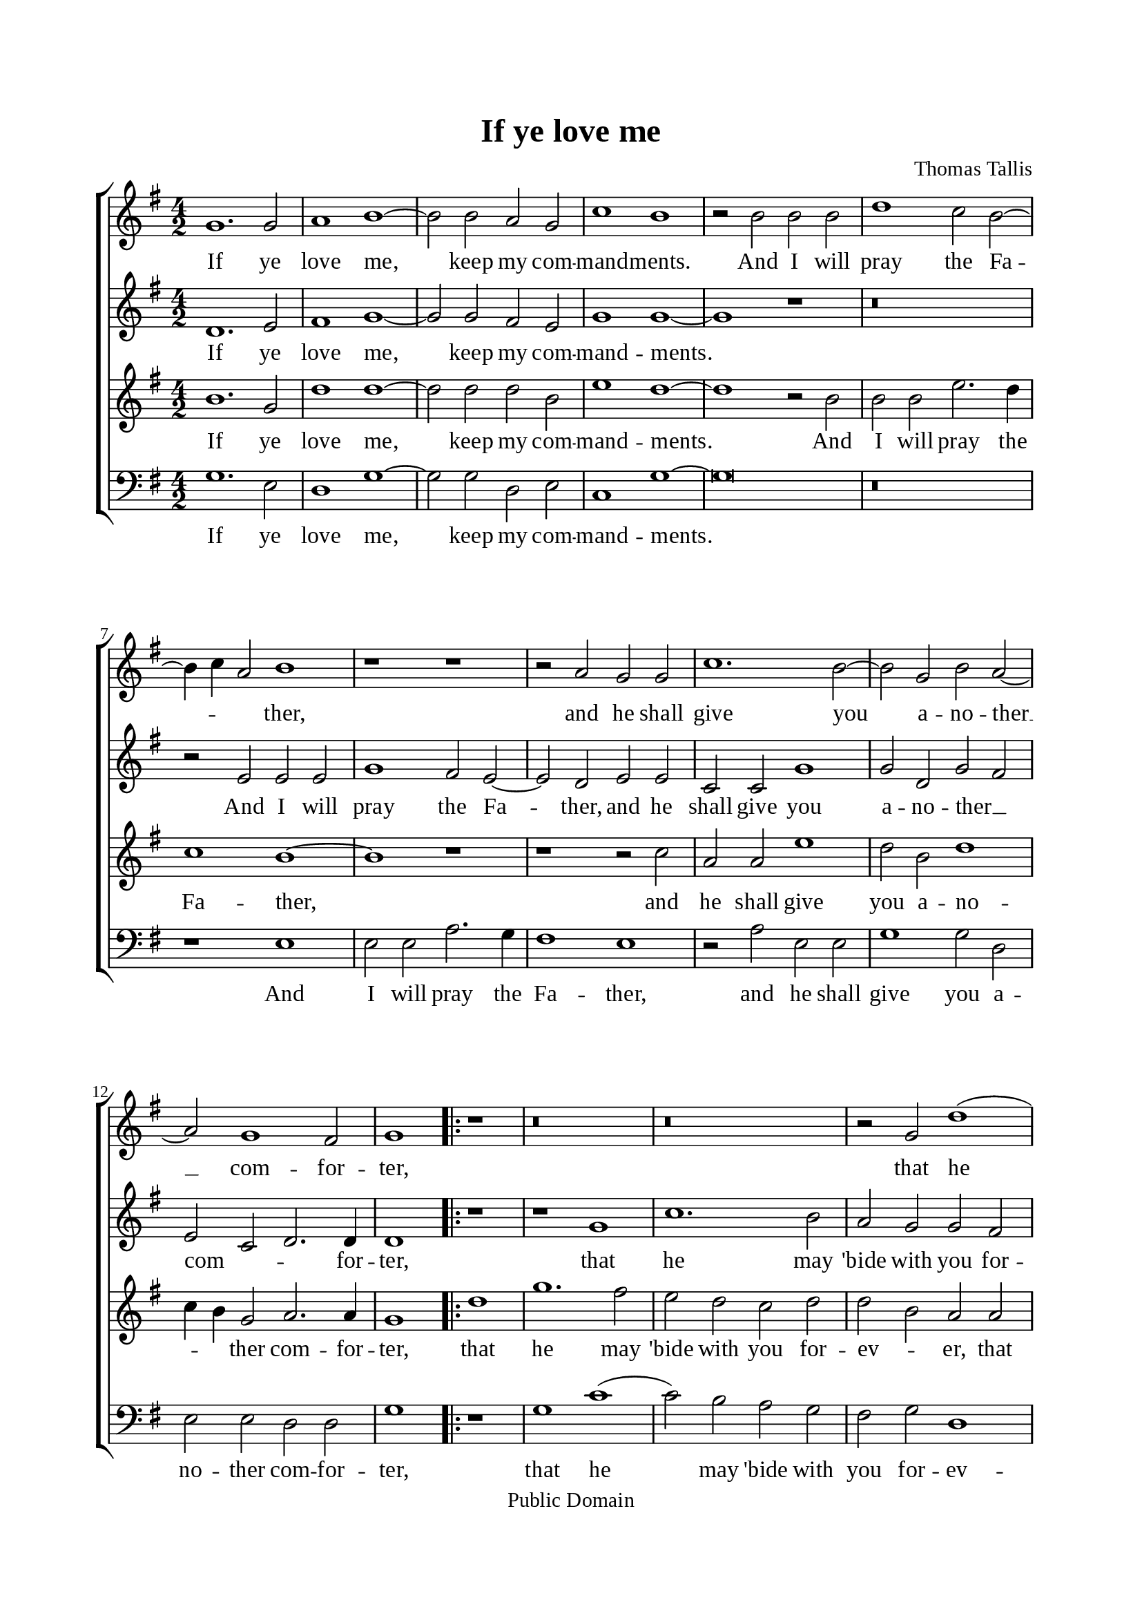 \version "2.18.2"

\header {
  title = "If ye love me"
  composer = "Thomas Tallis"
  tagline = ##f
  copyright = "Public Domain"
}

global= {
  \key c \major
  \time 4/2
  \autoBeamOff
}

\paper {
  #(set-paper-size "a4")
  top-margin = 20\mm
  bottom-margin = 20\mm
  left-margin = 20\mm
  right-margin = 20\mm
  indent = #0
  #(define fonts
	 (make-pango-font-tree "Liberation Serif"
	 		       "Liberation Serif"
			       "Liberation Serif"
			       (/ 20 20)))
}

% Soprano music
musicSoprano =   \relative c' {
  c1. c2 d1  % 1
  e1 ~ e2 e2 d2 c2   % 2
  f1 e1 r2  e2  % 3
  e2 e2 g1 f2 e2 ~   % 4
  e4 \melisma f4   d2 \melismaEnd   e1 r1    % 5
  r1  r2  d2 c2 c2   % 6
  f1. e2 ~ e2 c2   % 7
  e2 d2 ~ d2 c1 b2   % 8

  c1 \repeat volta 2{ r1    % 9
  r\breve    % 10
  r\breve    % 11
  r2  c2 g'1 (    % 12
  g2 )  f2 e2 d2   % 13
  c2 e2 d1   % 14
  d1 r1    % 15
  r\breve    % 16
  r2  g1 c,2   % 17
  g'2 f2 e1   % 18
  d2 c2 b2 a2   % 19
  g2 c1 g2   % 20
  a2 f2 \melisma  g1 \melismaEnd    % 21
  g1 }  % 22
}

% Soprano lyrics
lyricsSoprano = \lyricmode {
  If ye love me, keep my com -- mand -- ments.
  And I will pray the Fa -- ther,
  and he shall give you a -- no -- ther __ com -- for -- ter,
  that he may 'bide with you for -- ev -- er
  E'en the spirit of truth,
  E'en the spirit of truth,
  E'en the spirit of truth.
}

% Alto music
musicAlto =    \relative c' {
  g1. a2 b1   % 1
  c1 ~ c2 c2 b2 a2   % 2
  c1 c1 ~ c1   % 3
  r1  r\breve    % 4
  r2  a2 a2 a2 c1   % 5
  b2 a2 ~ a2 g2 a2 a2   % 6
  f2 f2 c'1 c2 g2   % 7
  c2   b2   a2 \melisma  f2 g2. \melismaEnd g4   % 8

  g1
  \repeat volta 2 { r1   % 9
  r1  c1   % 10
  f1. e2   % 11
  d2 c2 c2 b2   % 12
  c1 c2 g2   % 13
  a2 a2 a1   % 14
  b1 b1   % 15
  b2 e1 d2 ~    % 16
  d4  c4    c2 r2  c2 (    % 17
  c2 )  f,2 c'2 c2   % 18
  b2 g'1 c,2   % 19
  g'2 f2 e2 d2 (    % 20
  d4 )   c4  c1 b2   % 21

  c1 }  % 22
}

% Alto lyrics
lyricsAlto = \lyricmode {
  If ye love me, keep my com -- mand -- ments.
  And I will pray the Fa -- ther,
  and he shall give you a -- no -- ther __ _ com -- for -- ter,
  that he may 'bide with you for -- ev -- er,
  with you for -- ev -- er,
  E'en the spirit of __ _  truth,
  E'en the spirit of truth,
  E'en the spirit of truth,
  E'en the spirit of truth.
}

% Tenor music
musicTenor =  \relative c' {
  e1. c2 g'1   % 1
  g1 ~ g2 g2 g2 e2   % 2
  a1 g1 ~ g1   % 3
  r2  e2 e2 e2 a2. g4   % 4
  f1 e1 ~ e1   % 5
  r1  r1  r2  f2   % 6
  d2 d2 a'1 g2 e2   % 7
  g1   f4   e4     c2 d2. d4   % 8

  c1
  \repeat volta 2{
   g'1 % 9
  c1. b2   % 10
  a2 g2 f2 g2   % 11
  g2   e2   d2 d2   % 12
  e2 a2 g2 d2   % 13
  e2 e2 fis1   % 14
  g2 d'1 g,2   % 15
  d'2 c2 b2 a2   % 16
  g\breve   % 17
  e2 a1 g2 (    % 18
  g2 )  c,2 g'2 f2   % 19
  e2 a2 g2 d2   % 20
  e2 c2 d2 d2   % 21

  c1 } % 22
}

% Tenor lyrics
lyricsTenor = \lyricmode {
  If ye love me, keep my com -- mand -- ments.
  And I will pray the Fa -- ther,
  and he shall give you a -- no -- _ _ ther com -- for -- ter,
  that he may 'bide with you for -- ev -- _ er,
  that he may 'bide with you for -- ev -- er,
  E'en the spirit of truth,
  the spirit of truth,
  E'en the spirit of truth,
  the spirit of truth,
  the spirit of truth.
}

% Basso music
musicBass =    \relative c {
  c1. a2 g1   % 1
  c1 ~ c2 c2 g2 a2   % 2
  f1 c'1 ~ c\breve   r\breve    % 4
  r1  a1 a2 a2   % 5
  d2. c4 b1 a1   % 6
  r2  d2 a2 a2 c1   % 7
  c2 g2 a2 a2 g2 g2   % 8

  c1
  \repeat volta 2{ r1   % 9
  c1 f1 (    % 10
  f2 )  e2 d2 c2   % 11
  b2 c2 g1   % 12
  c2 c2 c2 b2   % 13
  a2 a2 d1   % 14
  g,1 r2  g'2 (    % 15
  g2 )  c,2 g'2 f2   % 16
  e1 c2 e2 (    % 17
  e4 )    c4 (    d2 )  c1   % 18
  r1  r2  c2 (    % 19
  c2 )  f,2 c'2 b2   % 20
  a2 a2 g2 g2   % 21

  c1  % 22
 }
}

% Basso lyrics
lyricsBass = \lyricmode {
  If ye love me, keep my com -- mand -- ments.
  And I will pray the Fa -- ther,
  and he shall give you a -- no -- ther com -- for -- ter,
  that he may 'bide with you for -- ev -- er,
  may 'bide with you for -- ev -- er,
  E'en the spirit of truth,
  the spirit of truth,
  the spirit of truth,
  e'en the spirit of truth.
}

% 10. Layout
\score {
  \transpose c g {
    \new ChoirStaff <<
      \new Staff <<
        \global
        \clef "treble"
        \new Voice = "sopranos" <<
          \musicSoprano
        >>
        \new Lyrics = sopranos
        \context Lyrics = sopranos \lyricsto sopranos \lyricsSoprano
      >>
      
      \new Staff <<
        \global
        \clef "treble"
        \new Voice = "altos" <<
          \musicAlto
        >>
        \new Lyrics = altos
        \context Lyrics = altos \lyricsto altos \lyricsAlto
      >>
      
      \new Staff <<
        \clef "treble"
        \global
        \new Voice = "tenors" <<
          \musicTenor
        >>
        \new Lyrics = tenors
        \context Lyrics = tenors \lyricsto tenors \lyricsTenor
      >>

      \new Staff <<
        \clef "bass"
        \global
        \new Voice = "basses" <<
          \musicBass
        >>
        \new Lyrics = basses
        \context Lyrics = basses \lyricsto basses \lyricsBass
      >>
    >>
  }
}
